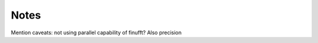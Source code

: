 Notes
=========================================

Mention caveats: not using parallel capability of finufft?
Also precision
